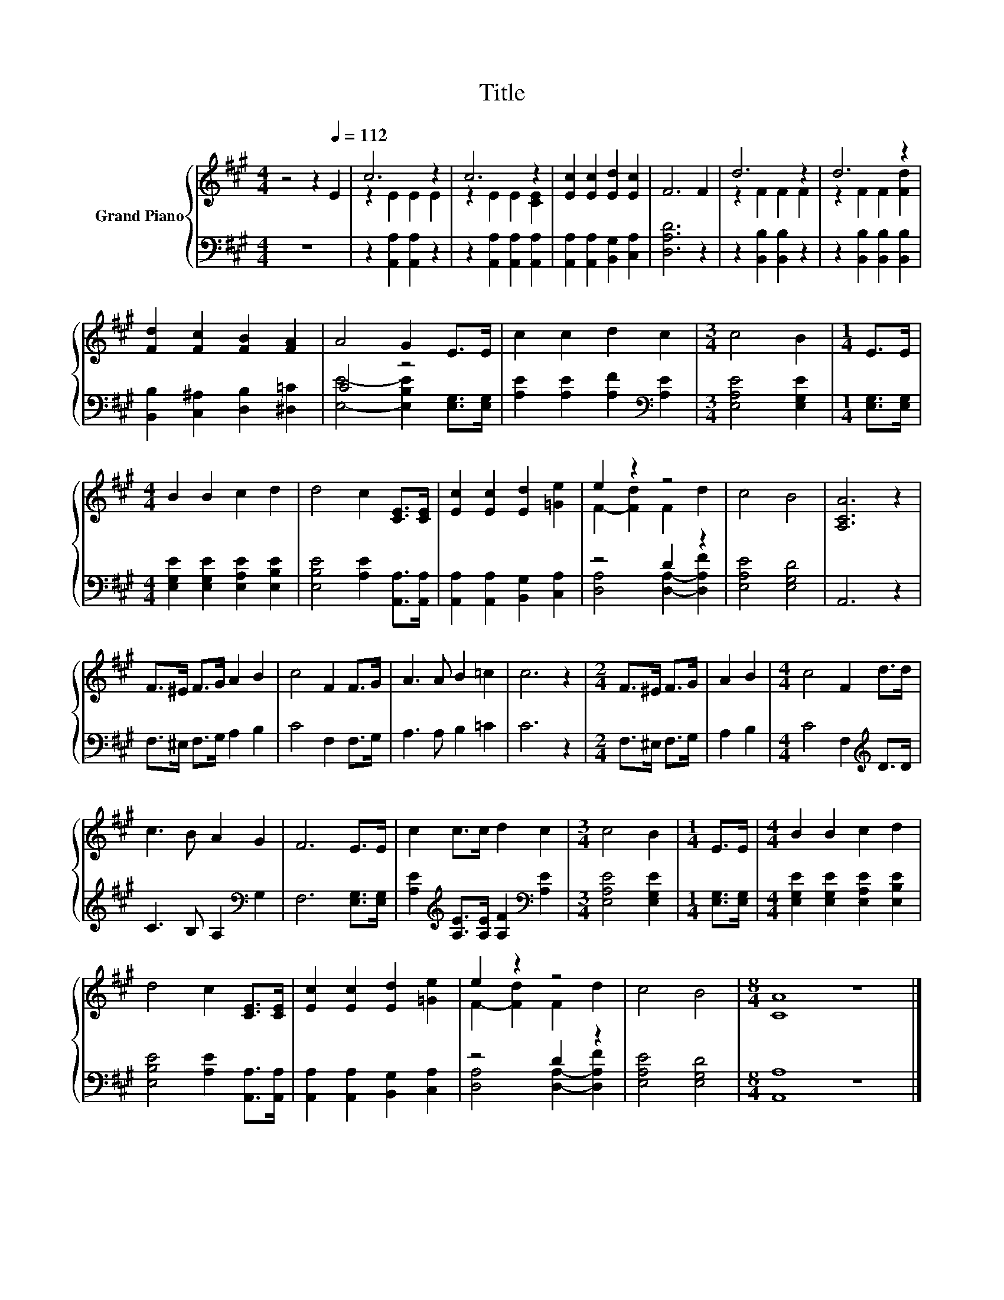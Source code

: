 X:1
T:Title
%%score { ( 1 3 ) | ( 2 4 ) }
L:1/8
M:4/4
K:A
V:1 treble nm="Grand Piano"
V:3 treble 
V:2 bass 
V:4 bass 
V:1
 z4 z2[Q:1/4=112] E2 | c6 z2 | c6 z2 | [Ec]2 [Ec]2 [Ed]2 [Ec]2 | F6 F2 | d6 z2 | d6 z2 | %7
 [Fd]2 [Fc]2 [FB]2 [FA]2 | A4 G2 E>E | c2 c2 d2 c2 |[M:3/4] c4 B2 |[M:1/4] E>E | %12
[M:4/4] B2 B2 c2 d2 | d4 c2 [CE]>[CE] | [Ec]2 [Ec]2 [Ed]2 [=Ge]2 | e2 z2 z4 | c4 B4 | [A,CA]6 z2 | %18
 F>^E F>G A2 B2 | c4 F2 F>G | A3 A B2 =c2 | c6 z2 |[M:2/4] F>^E F>G | A2 B2 |[M:4/4] c4 F2 d>d | %25
 c3 B A2 G2 | F6 E>E | c2 c>c d2 c2 |[M:3/4] c4 B2 |[M:1/4] E>E |[M:4/4] B2 B2 c2 d2 | %31
 d4 c2 [CE]>[CE] | [Ec]2 [Ec]2 [Ed]2 [=Ge]2 | e2 z2 z4 | c4 B4 |[M:8/4] [CA]8 z8 |] %36
V:2
 z8 | z2 [A,,A,]2 [A,,A,]2 z2 | z2 [A,,A,]2 [A,,A,]2 [A,,A,]2 | %3
 [A,,A,]2 [A,,A,]2 [B,,G,]2 [C,A,]2 | [D,A,D]6 z2 | z2 [B,,B,]2 [B,,B,]2 z2 | %6
 z2 [B,,B,]2 [B,,B,]2 [B,,B,]2 | [B,,B,]2 [C,^A,]2 [D,B,]2 [^D,=C]2 | C4 z4 | %9
 [A,E]2 [A,E]2 [A,F]2[K:bass] [A,E]2 |[M:3/4] [E,A,E]4 [E,G,E]2 |[M:1/4] [E,G,]>[E,G,] | %12
[M:4/4] [E,G,E]2 [E,G,E]2 [E,A,E]2 [E,B,E]2 | [E,B,E]4 [A,E]2 [A,,A,]>[A,,A,] | %14
 [A,,A,]2 [A,,A,]2 [B,,G,]2 [C,A,]2 | z4 D2 z2 | [E,A,E]4 [E,G,D]4 | A,,6 z2 | %18
 F,>^E, F,>G, A,2 B,2 | C4 F,2 F,>G, | A,3 A, B,2 =C2 | C6 z2 |[M:2/4] F,>^E, F,>G, | A,2 B,2 | %24
[M:4/4] C4 F,2[K:treble] D>D | C3 B, A,2[K:bass] G,2 | F,6 [E,G,]>[E,G,] | %27
 [A,E]2[K:treble] [A,E]>[A,E] [A,F]2[K:bass] [A,E]2 |[M:3/4] [E,A,E]4 [E,G,E]2 | %29
[M:1/4] [E,G,]>[E,G,] |[M:4/4] [E,G,E]2 [E,G,E]2 [E,A,E]2 [E,B,E]2 | %31
 [E,B,E]4 [A,E]2 [A,,A,]>[A,,A,] | [A,,A,]2 [A,,A,]2 [B,,G,]2 [C,A,]2 | z4 D2 z2 | %34
 [E,A,E]4 [E,G,D]4 |[M:8/4] [A,,A,]8 z8 |] %36
V:3
 x8 | z2 E2 E2 E2 | z2 E2 E2 [CE]2 | x8 | x8 | z2 F2 F2 F2 | z2 F2 F2 [Fd]2 | x8 | x8 | x8 | %10
[M:3/4] x6 |[M:1/4] x2 |[M:4/4] x8 | x8 | x8 | F2- [Fd]2 F2 d2 | x8 | x8 | x8 | x8 | x8 | x8 | %22
[M:2/4] x4 | x4 |[M:4/4] x8 | x8 | x8 | x8 |[M:3/4] x6 |[M:1/4] x2 |[M:4/4] x8 | x8 | x8 | %33
 F2- [Fd]2 F2 d2 | x8 |[M:8/4] x16 |] %36
V:4
 x8 | x8 | x8 | x8 | x8 | x8 | x8 | x8 | [E,E]4- [E,B,E]2 [E,G,]>[E,G,] | x6[K:bass] x2 | %10
[M:3/4] x6 |[M:1/4] x2 |[M:4/4] x8 | x8 | x8 | [D,A,]4 [D,A,]2- [D,A,F]2 | x8 | x8 | x8 | x8 | x8 | %21
 x8 |[M:2/4] x4 | x4 |[M:4/4] x6[K:treble] x2 | x6[K:bass] x2 | x8 | x2[K:treble] x4[K:bass] x2 | %28
[M:3/4] x6 |[M:1/4] x2 |[M:4/4] x8 | x8 | x8 | [D,A,]4 [D,A,]2- [D,A,F]2 | x8 |[M:8/4] x16 |] %36

